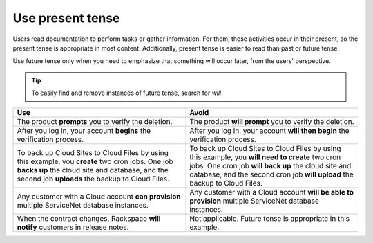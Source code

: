 .. _use-present-tense:

=================
Use present tense
=================

Users read documentation to perform tasks or gather information. For them,
these activities occur in their present, so the present tense is appropriate in
most content. Additionally, present tense is easier to read than past or future
tense.

Use future tense only when you need to emphasize that something will occur
later, from the users' perspective.

.. tip::

   To easily find and remove instances of future tense, search for *will*.

.. list-table::
   :widths: 50 50
   :header-rows: 1

   * - Use
     - Avoid
   * - The product **prompts** you to verify the deletion.
     - The product **will prompt** you to verify the deletion.
   * - After you log in, your account **begins** the verification process.
     - After you log in, your account **will then begin** the verification
       process.
   * - To back up Cloud Sites to Cloud Files by using this example, you
       **create** two cron jobs. One job **backs up** the cloud site and
       database, and the second job **uploads** the backup to Cloud Files.
     - To back up Cloud Sites to Cloud Files by using this example, you **will
       need to create** two cron jobs. One cron job **will back up** the cloud
       site and database, and the second cron job **will upload** the backup to
       Cloud Files.
   * - Any customer with a Cloud account **can provision** multiple ServiceNet
       database instances.
     - Any customer with a Cloud account **will be able to provision** multiple
       ServiceNet database instances.
   * - When the contract changes, Rackspace **will notify** customers in
       release notes.
     - Not applicable. Future tense is appropriate in this example.
